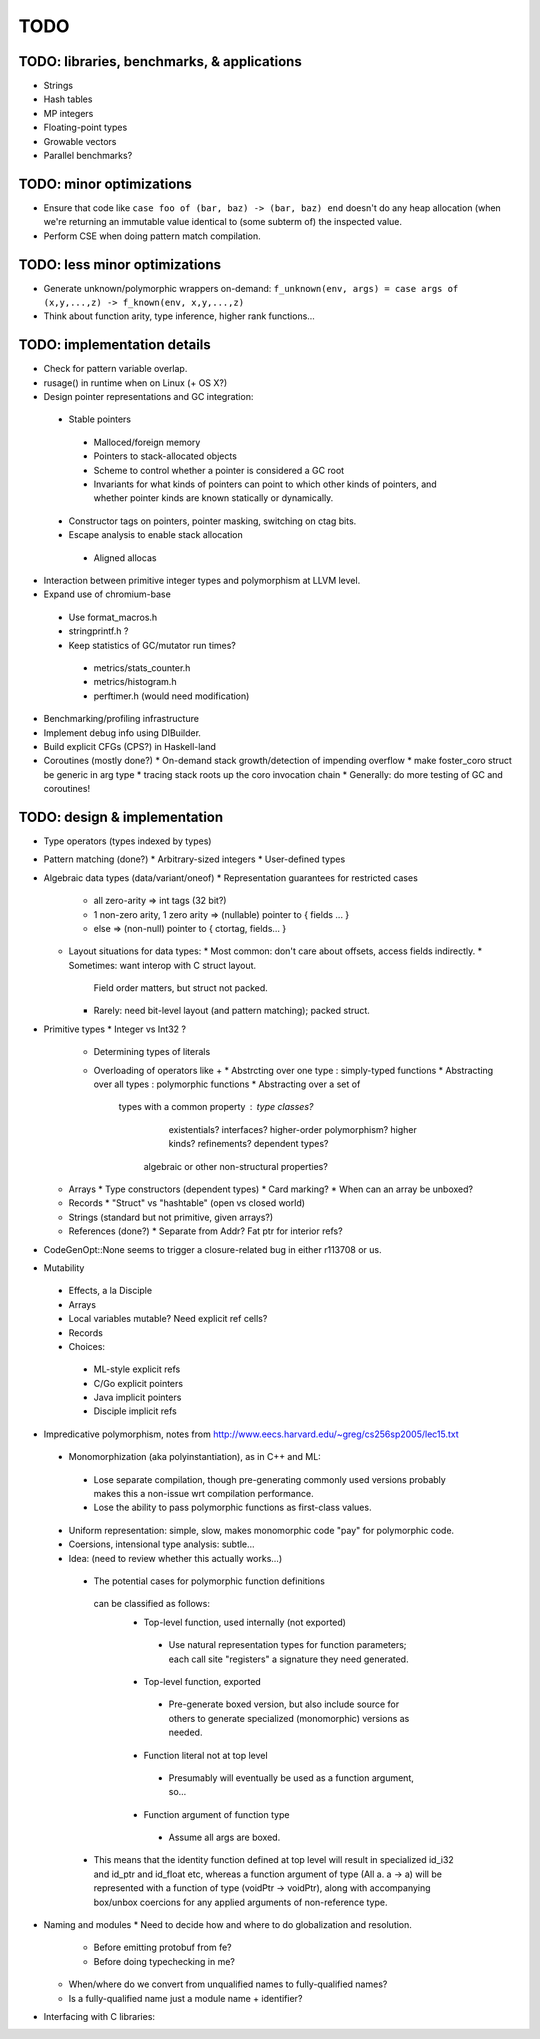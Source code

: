 TODO
====

TODO: libraries, benchmarks, & applications
-------------------------------------------
* Strings
* Hash tables
* MP integers
* Floating-point types
* Growable vectors
* Parallel benchmarks?

TODO: minor optimizations
-------------------------
* Ensure that code like ``case foo of (bar, baz) -> (bar, baz) end``
  doesn't do any heap allocation (when we're returning an immutable value
  identical to (some subterm of) the inspected value.
* Perform CSE when doing pattern match compilation.

TODO: less minor optimizations
------------------------------
* Generate unknown/polymorphic wrappers on-demand:
  ``f_unknown(env, args) = case args of (x,y,...,z) -> f_known(env, x,y,...,z)``
* Think about function arity, type inference, higher rank functions...

TODO: implementation details
----------------------------
* Check for pattern variable overlap.
* rusage() in runtime when on Linux (+ OS X?)
* Design pointer representations and GC integration:
 * Stable pointers
  * Malloced/foreign memory
  * Pointers to stack-allocated objects
  * Scheme to control whether a pointer is considered a GC root
  * Invariants for what kinds of pointers can point
    to which other kinds of pointers, and whether pointer kinds are known
    statically or dynamically.
 * Constructor tags on pointers, pointer masking, switching on ctag bits.
 * Escape analysis to enable stack allocation
  * Aligned allocas

* Interaction between primitive integer types and polymorphism at LLVM level.

* Expand use of chromium-base
 * Use format_macros.h
 * stringprintf.h ?
 * Keep statistics of GC/mutator run times?
  * metrics/stats_counter.h
  * metrics/histogram.h
  * perftimer.h (would need modification)
* Benchmarking/profiling infrastructure
* Implement debug info using DIBuilder.
* Build explicit CFGs (CPS?) in Haskell-land
* Coroutines (mostly done?)
  * On-demand stack growth/detection of impending overflow
  * make foster_coro struct be generic in arg type
  * tracing stack roots up the coro invocation chain
  * Generally: do more testing of GC and coroutines!

TODO: design & implementation
-----------------------------
* Type operators (types indexed by types)
* Pattern matching (done?)
  * Arbitrary-sized integers
  * User-defined types

* Algebraic data types (data/variant/oneof)
  * Representation guarantees for restricted cases
    * all zero-arity    => int tags (32 bit?)
    * 1 non-zero arity,
      1     zero arity  => (nullable) pointer to { fields ... }
    * else              => (non-null) pointer to { ctortag, fields... }

  * Layout situations for data types:
    * Most common: don't care about offsets, access fields indirectly.
    * Sometimes: want interop with C struct layout.
      Field order matters, but struct not packed.
    * Rarely: need bit-level layout (and pattern matching); packed struct.

* Primitive types
  * Integer vs Int32 ?
    * Determining types of literals
    * Overloading of operators like +
      * Abstrcting over one type   : simply-typed functions
      * Abstracting over all types : polymorphic  functions
      * Abstracting over a set of
         types with a common property : type classes?
                                        existentials?
                                        interfaces?
                                        higher-order polymorphism?
                                        higher kinds?
                                        refinements?
                                        dependent types?
          algebraic or other non-structural properties?

  * Arrays
    * Type constructors (dependent types)
    * Card marking?
    * When can an array be unboxed?
  * Records
    * "Struct" vs "hashtable" (open vs closed world)
  * Strings (standard but not primitive, given arrays?)
  * References (done?)
    * Separate from Addr? Fat ptr for interior refs?
* CodeGenOpt::None seems to trigger a closure-related bug in either r113708 or us.

* Mutability
 * Effects, a la Disciple
 * Arrays
 * Local variables mutable? Need explicit ref cells?
 * Records
 * Choices:
  * ML-style explicit refs
  * C/Go explicit pointers
  * Java implicit pointers
  * Disciple implicit refs

* Impredicative polymorphism, notes from
  http://www.eecs.harvard.edu/~greg/cs256sp2005/lec15.txt
 * Monomorphization (aka polyinstantiation), as in C++ and ML:
  * Lose separate compilation, though pre-generating commonly used versions
    probably makes this a non-issue wrt compilation performance.
  * Lose the ability to pass polymorphic functions as first-class values.
 * Uniform representation: simple, slow, makes monomorphic code "pay" for
   polymorphic code.
 * Coersions, intensional type analysis: subtle...
 * Idea: (need to review whether this actually works...)
  * The potential cases for polymorphic function definitions
   can be classified as follows:
    * Top-level function, used internally (not exported)
     * Use natural representation types for function parameters;
       each call site "registers" a signature they need generated.
    * Top-level function, exported
     * Pre-generate boxed version, but also include source
       for others to generate specialized (monomorphic) versions as needed.
    * Function literal not at top level
     * Presumably will eventually be used as a function argument, so...
    * Function argument of function type
     * Assume all args are boxed.
  * This means that the identity function defined at top level
    will result in specialized id_i32 and id_ptr and id_float etc,
    whereas a function argument of type (All a. a -> a) will be represented
    with a function of type (voidPtr -> voidPtr), along with accompanying
    box/unbox coercions for any applied arguments of non-reference type.


* Naming and modules
  * Need to decide how and where to do globalization and resolution.
   * Before emitting protobuf from fe?
   * Before doing typechecking in me?
  * When/where do we convert from unqualified names to fully-qualified names?
  * Is a fully-qualified name just a module name + identifier?

* Interfacing with C libraries:

